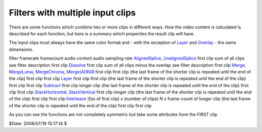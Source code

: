 
Filters with multiple input clips
---------------------------------

There are some functions which combine two or more clips in different ways.
How the video content is calculated is described for each function, but here
is a summary which properties the result clip will have.

The input clips must always have the same color format and - with the
exception of `Layer`_ and `Overlay`_ - the same dimensions.

filter framerate framecount audio content audio sampling rate
`AlignedSplice`_, `UnalignedSplice`_ first clip sum of all clips see filter
description first clip
`Dissolve`_ first clip sum of all clips minus the overlap see filter
description first clip
`Merge`_, `MergeLuma`_, `MergeChroma`_, `Merge(A)RGB`_ first clip first clip
(the last frame of the shorter clip is repeated until the end of the clip)
first clip first clip
`Layer`_ first clip first clip (the last frame of the shorter clip is
repeated until the end of the clip) first clip first clip
`Subtract`_ first clip longer clip (the last frame of the shorter clip is
repeated until the end of the clip) first clip first clip
`StackHorizontal`_, `StackVertical`_ first clip longer clip (the last frame
of the shorter clip is repeated until the end of the clip) first clip first
clip
`Interleave`_ (fps of first clip) x (number of clips) N x frame-count of
longer clip (the last frame of the shorter clip is repeated until the end of
the clip) first clip first clip

As you can see the functions are not completely symmetric but take some
attributes from the FIRST clip.

$Date: 2008/07/19 15:17:14 $

.. _Layer: corefilters/layer.htm (Layer)
.. _Overlay: corefilters/Overlay.htm (Overlay)
.. _AlignedSplice: corefilters/splice.htm (AlignedSplice)
.. _UnalignedSplice: corefilters/splice.htm (UnalignedSplice)
.. _Dissolve: corefilters/dissolve.htm (Dissolve)
.. _Merge: corefilters/merge.htm (Merge)
.. _MergeLuma: corefilters/merge.htm (MergeLuma)
.. _MergeChroma: corefilters/merge.htm (MergeChroma)
.. _Merge(A)RGB: corefilters/mergergb.htm (MergeARGB)
.. _Subtract: corefilters/subtract.htm (Subtract)
.. _StackHorizontal: corefilters/stack.htm (StackHorizontal)
.. _StackVertical: corefilters/stack.htm (StackVertical)
.. _Interleave: corefilters/Interleave.htm (Interleave)
